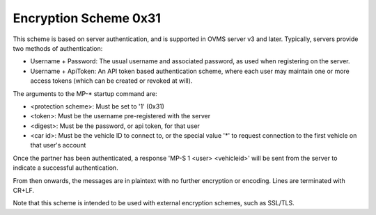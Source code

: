 ======================
Encryption Scheme 0x31
======================

This scheme is based on server authentication, and is supported in OVMS server v3 and later. Typically, servers provide two methods of authentication:

* Username + Password: The usual username and associated password, as used when registering on the server.
* Username + ApiToken: An API token based authentication scheme, where each user may maintain one or more access tokens (which can be created or revoked at will).

The arguments to the MP-* startup command are:

* <protection scheme>: Must be set to '1' (0x31)
* <token>: Must be the username pre-registered with the server
* <digest>: Must be the password, or api token, for that user
* <car id>: Must be the vehicle ID to connect to, or the special value '*' to request connection to the first vehicle on that user's account

Once the partner has been authenticated, a response 'MP-S 1 <user> <vehicleid>' will be sent from the server to indicate a successful authentication.

From then onwards, the messages are in plaintext with no further encryption or encoding. Lines are terminated with CR+LF.

Note that this scheme is intended to be used with external encryption schemes, such as SSL/TLS.
